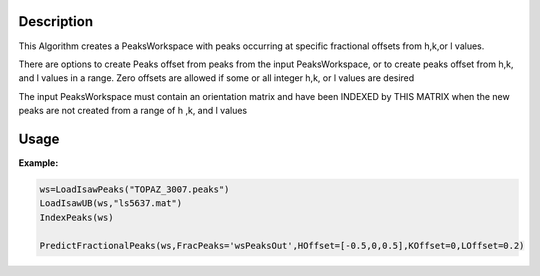 .. algorithm::

.. summary::

.. alias::

.. properties::

Description
-----------

This Algorithm creates a PeaksWorkspace with peaks occurring at specific
fractional offsets from h,k,or l values.

There are options to create Peaks offset from peaks from the input
PeaksWorkspace, or to create peaks offset from h,k, and l values in a
range. Zero offsets are allowed if some or all integer h,k, or l values
are desired

The input PeaksWorkspace must contain an orientation matrix and have
been INDEXED by THIS MATRIX when the new peaks are not created from a
range of h ,k, and l values


Usage
-----

**Example:**

.. comment::
    This test is not run at the moment as it creates an exception in python.  Ticket 9642 is in place to fix this and reinstate the test

.. code:: Python

    ws=LoadIsawPeaks("TOPAZ_3007.peaks")
    LoadIsawUB(ws,"ls5637.mat")
    IndexPeaks(ws)

    PredictFractionalPeaks(ws,FracPeaks='wsPeaksOut',HOffset=[-0.5,0,0.5],KOffset=0,LOffset=0.2)



    

